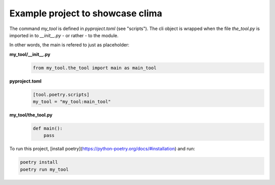 Example project to showcase clima
---------------------------------

The command `my_tool` is defined in `pyproject.toml` (see "scripts"). The cli object is wrapped when the file
`the_tool.py` is imported in to `__init__.py` - or rather - to the module.

In other words, the main is refered to just as placeholder:

**my_tool/__init__.py**
    .. code-block::

        from my_tool.the_tool import main as main_tool

**pyproject.toml**
    .. code-block::

        [tool.poetry.scripts]
        my_tool = "my_tool:main_tool"

**my_tool/the_tool.py**
    .. code-block::

        def main():
            pass

To run this project, [install poetry](https://python-poetry.org/docs/#installation) and run:

.. code-block::

    poetry install
    poetry run my_tool
